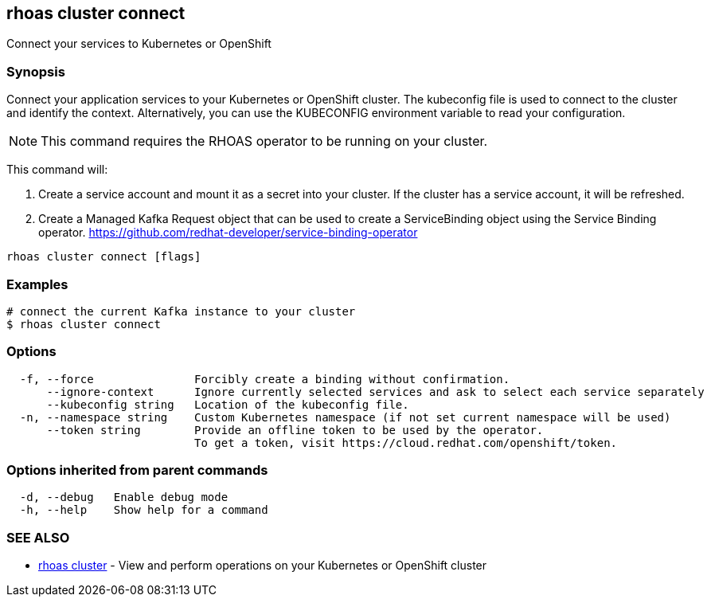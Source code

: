 == rhoas cluster connect

ifdef::env-github,env-browser[:relfilesuffix: .adoc]

Connect your services to Kubernetes or OpenShift

=== Synopsis

Connect your application services to your Kubernetes or OpenShift cluster.
The kubeconfig file is used to connect to the cluster and identify the context.
Alternatively, you can use the KUBECONFIG environment variable to read your configuration.

NOTE: This command requires the RHOAS operator to be running on your cluster.

This command will:

1. Create a service account and mount it as a secret into your cluster. 
If the cluster has a service account, it will be refreshed.

2. Create a Managed Kafka Request object that can be used to create a ServiceBinding object using 
the Service Binding operator.
https://github.com/redhat-developer/service-binding-operator



....
rhoas cluster connect [flags]
....

=== Examples

....
# connect the current Kafka instance to your cluster
$ rhoas cluster connect

....

=== Options

....
  -f, --force               Forcibly create a binding without confirmation.
      --ignore-context      Ignore currently selected services and ask to select each service separately
      --kubeconfig string   Location of the kubeconfig file.
  -n, --namespace string    Custom Kubernetes namespace (if not set current namespace will be used)
      --token string        Provide an offline token to be used by the operator.
                            To get a token, visit https://cloud.redhat.com/openshift/token.
                            
....

=== Options inherited from parent commands

....
  -d, --debug   Enable debug mode
  -h, --help    Show help for a command
....

=== SEE ALSO

* link:rhoas_cluster{relfilesuffix}[rhoas cluster]	 - View and perform operations on your Kubernetes or OpenShift cluster


